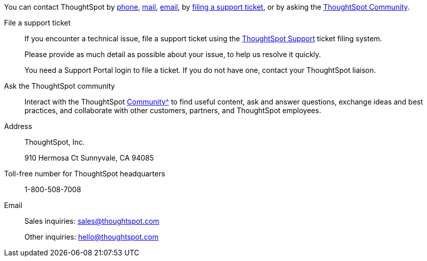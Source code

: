 You can contact ThoughtSpot by xref:phone[phone], xref:mail[mail], xref:email[email], by xref:file-ticket[filing a support ticket], or by asking the xref:community[ThoughtSpot Community].

[#file-ticket]
File a support ticket::
  If you encounter a technical issue, file a support ticket using the https://community.thoughtspot.com/customers/s/contactsupport[ThoughtSpot Support^] ticket filing system.
+
Please provide as much detail as possible about your issue, to help us resolve it quickly.
+
You need a Support Portal login to file a ticket. If you do not have one, contact your ThoughtSpot liaison.

[#community]
Ask the ThoughtSpot community::
  Interact with the ThoughtSpot xref:https://community.thoughtspot.com/s/[Community^] to find useful content, ask and answer questions, exchange ideas and best practices, and collaborate with other customers, partners, and ThoughtSpot employees.

[#address]
Address::
  ThoughtSpot, Inc.
+
910 Hermosa Ct Sunnyvale, CA 94085

[#phone]
Toll-free number for ThoughtSpot headquarters:: 1-800-508-7008

[#email]
Email::
  Sales inquiries: mailto:sales@thoughtspot.com[sales@thoughtspot.com]
+
Other inquiries: mailto:hello@thoughtspot.com[hello@thoughtspot.com]
